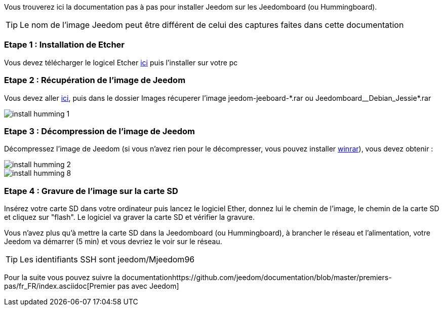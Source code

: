 Vous trouverez ici la documentation pas à pas pour installer Jeedom sur les Jeedomboard (ou Hummingboard).

[TIP]
Le nom de l'image Jeedom peut être différent de celui des captures faites dans cette documentation

=== Etape 1 : Installation de Etcher

Vous devez télécharger le logicel Etcher link:https://etcher.io/[ici] puis l'installer sur votre pc

=== Etape 2 : Récupération de l'image de Jeedom

Vous devez aller link:https://www.amazon.fr/clouddrive/share/OwYXPEKiIMdsGhkFeI3eUQ0VcvTEBq0qxQevlXPvPIy/folder/IT3WZ3N0RqGzaLBnBo0qog[ici], puis dans le dossier Images récuperer l'image jeedom-jeeboard-\*.rar ou Jeedomboard__Debian_Jessie*.rar

image::../images/install_humming_1.PNG[]

=== Etape 3 : Décompression de l'image de Jeedom

Décompressez l'image de Jeedom (si vous n'avez rien pour le décompresser, vous pouvez installer link:http://www.clubic.com/telecharger-fiche9632-winrar.html[winrar]), vous devez obtenir : 

image::../images/install_humming_2.PNG[]

image::../images/install_humming_8.PNG[]

=== Etape 4 : Gravure de l'image sur la carte SD

Insérez votre carte SD dans votre ordinateur puis lancez le logiciel Ether, donnez lui le chemin de l'image, le chemin de la carte SD et cliquez sur "flash". Le logiciel va graver la carte SD et vérifier la gravure. 

Vous n'avez plus qu'à mettre la carte SD dans la Jeedomboard (ou Hummingboard), à brancher le réseau et l'alimentation, votre Jeedom va démarrer (5 min) et vous devriez le voir sur le réseau.

[TIP]
Les identifiants SSH sont jeedom/Mjeedom96

Pour la suite vous pouvez suivre la documentationhttps://github.com/jeedom/documentation/blob/master/premiers-pas/fr_FR/index.asciidoc[Premier pas avec Jeedom]